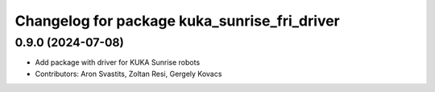 ^^^^^^^^^^^^^^^^^^^^^^^^^^^^^^^^^^^^^^^^^^^^^
Changelog for package kuka_sunrise_fri_driver
^^^^^^^^^^^^^^^^^^^^^^^^^^^^^^^^^^^^^^^^^^^^^

0.9.0 (2024-07-08)
------------------
* Add package with driver for KUKA Sunrise robots
* Contributors: Aron Svastits, Zoltan Resi, Gergely Kovacs
